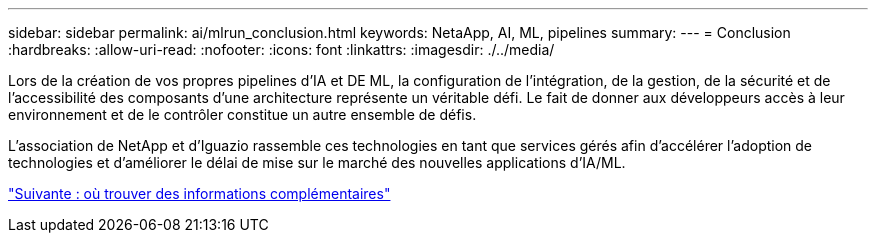 ---
sidebar: sidebar 
permalink: ai/mlrun_conclusion.html 
keywords: NetaApp, AI, ML, pipelines 
summary:  
---
= Conclusion
:hardbreaks:
:allow-uri-read: 
:nofooter: 
:icons: font
:linkattrs: 
:imagesdir: ./../media/


[role="lead"]
Lors de la création de vos propres pipelines d'IA et DE ML, la configuration de l'intégration, de la gestion, de la sécurité et de l'accessibilité des composants d'une architecture représente un véritable défi. Le fait de donner aux développeurs accès à leur environnement et de le contrôler constitue un autre ensemble de défis.

L'association de NetApp et d'Iguazio rassemble ces technologies en tant que services gérés afin d'accélérer l'adoption de technologies et d'améliorer le délai de mise sur le marché des nouvelles applications d'IA/ML.

link:mlrun_where_to_find_additional_information.html["Suivante : où trouver des informations complémentaires"]

